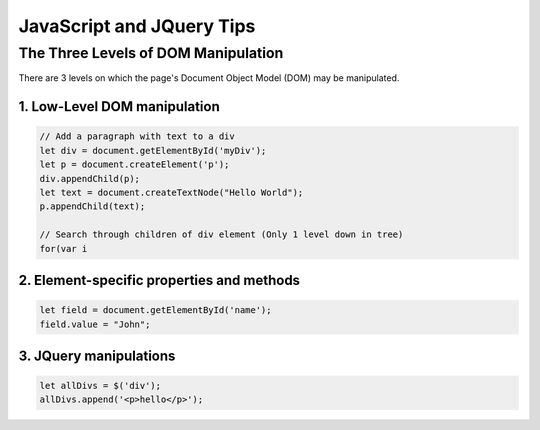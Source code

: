 **************************
JavaScript and JQuery Tips
**************************

The Three Levels of DOM Manipulation
====================================
There are 3 levels on which the page's Document Object Model (DOM) may be
manipulated.

1. Low-Level DOM manipulation
-----------------------------
.. code:: javascript

    // Add a paragraph with text to a div
    let div = document.getElementById('myDiv');
    let p = document.createElement('p');
    div.appendChild(p);
    let text = document.createTextNode("Hello World");
    p.appendChild(text);

    // Search through children of div element (Only 1 level down in tree)
    for(var i


2. Element-specific properties and methods
------------------------------------------
.. code:: javascript

    let field = document.getElementById('name');
    field.value = "John";


3. JQuery manipulations
-----------------------
.. code:: javascript

    let allDivs = $('div');
    allDivs.append('<p>hello</p>');


